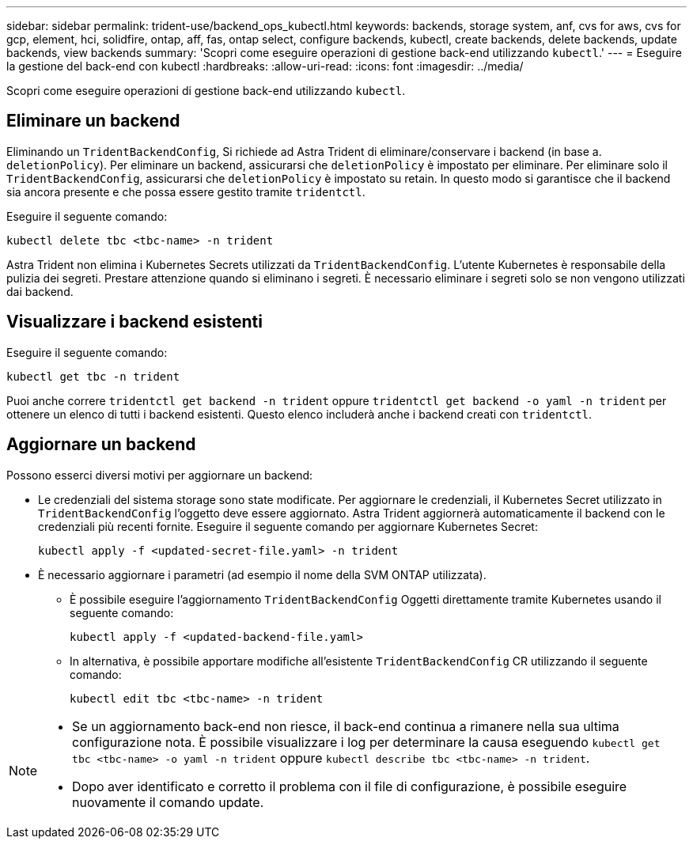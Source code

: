 ---
sidebar: sidebar 
permalink: trident-use/backend_ops_kubectl.html 
keywords: backends, storage system, anf, cvs for aws, cvs for gcp, element, hci, solidfire, ontap, aff, fas, ontap select, configure backends, kubectl, create backends, delete backends, update backends, view backends 
summary: 'Scopri come eseguire operazioni di gestione back-end utilizzando `kubectl`.' 
---
= Eseguire la gestione del back-end con kubectl
:hardbreaks:
:allow-uri-read: 
:icons: font
:imagesdir: ../media/


[role="lead"]
Scopri come eseguire operazioni di gestione back-end utilizzando `kubectl`.



== Eliminare un backend

Eliminando un `TridentBackendConfig`, Si richiede ad Astra Trident di eliminare/conservare i backend (in base a. `deletionPolicy`). Per eliminare un backend, assicurarsi che `deletionPolicy` è impostato per eliminare. Per eliminare solo il `TridentBackendConfig`, assicurarsi che `deletionPolicy` è impostato su retain. In questo modo si garantisce che il backend sia ancora presente e che possa essere gestito tramite `tridentctl`.

Eseguire il seguente comando:

[listing]
----
kubectl delete tbc <tbc-name> -n trident
----
Astra Trident non elimina i Kubernetes Secrets utilizzati da `TridentBackendConfig`. L'utente Kubernetes è responsabile della pulizia dei segreti. Prestare attenzione quando si eliminano i segreti. È necessario eliminare i segreti solo se non vengono utilizzati dai backend.



== Visualizzare i backend esistenti

Eseguire il seguente comando:

[listing]
----
kubectl get tbc -n trident
----
Puoi anche correre `tridentctl get backend -n trident` oppure `tridentctl get backend -o yaml -n trident` per ottenere un elenco di tutti i backend esistenti. Questo elenco includerà anche i backend creati con `tridentctl`.



== Aggiornare un backend

Possono esserci diversi motivi per aggiornare un backend:

* Le credenziali del sistema storage sono state modificate. Per aggiornare le credenziali, il Kubernetes Secret utilizzato in `TridentBackendConfig` l'oggetto deve essere aggiornato. Astra Trident aggiornerà automaticamente il backend con le credenziali più recenti fornite. Eseguire il seguente comando per aggiornare Kubernetes Secret:
+
[listing]
----
kubectl apply -f <updated-secret-file.yaml> -n trident
----
* È necessario aggiornare i parametri (ad esempio il nome della SVM ONTAP utilizzata).
+
** È possibile eseguire l'aggiornamento `TridentBackendConfig` Oggetti direttamente tramite Kubernetes usando il seguente comando:
+
[listing]
----
kubectl apply -f <updated-backend-file.yaml>
----
** In alternativa, è possibile apportare modifiche all'esistente `TridentBackendConfig` CR utilizzando il seguente comando:
+
[listing]
----
kubectl edit tbc <tbc-name> -n trident
----




[NOTE]
====
* Se un aggiornamento back-end non riesce, il back-end continua a rimanere nella sua ultima configurazione nota. È possibile visualizzare i log per determinare la causa eseguendo `kubectl get tbc <tbc-name> -o yaml -n trident` oppure `kubectl describe tbc <tbc-name> -n trident`.
* Dopo aver identificato e corretto il problema con il file di configurazione, è possibile eseguire nuovamente il comando update.


====